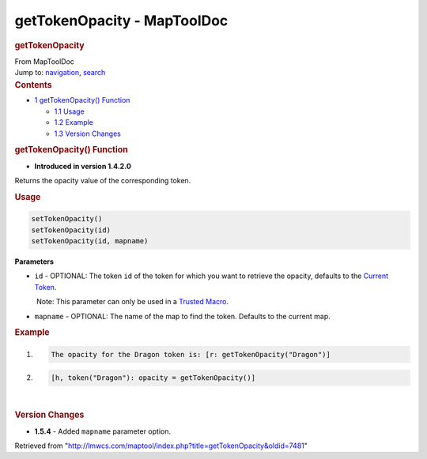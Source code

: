 ============================
getTokenOpacity - MapToolDoc
============================

.. contents::
   :depth: 3
..

.. container:: noprint
   :name: mw-page-base

.. container:: noprint
   :name: mw-head-base

.. container:: mw-body
   :name: content

   .. container:: mw-indicators

   .. rubric:: getTokenOpacity
      :name: firstHeading
      :class: firstHeading

   .. container:: mw-body-content
      :name: bodyContent

      .. container::
         :name: siteSub

         From MapToolDoc

      .. container::
         :name: contentSub

      .. container:: mw-jump
         :name: jump-to-nav

         Jump to: `navigation <#mw-head>`__, `search <#p-search>`__

      .. container:: mw-content-ltr
         :name: mw-content-text

         .. container:: toc
            :name: toc

            .. container::
               :name: toctitle

               .. rubric:: Contents
                  :name: contents

            -  `1 getTokenOpacity()
               Function <#getTokenOpacity.28.29_Function>`__

               -  `1.1 Usage <#Usage>`__
               -  `1.2 Example <#Example>`__
               -  `1.3 Version Changes <#Version_Changes>`__

         .. rubric:: getTokenOpacity() Function
            :name: gettokenopacity-function

         .. container:: template_version

            • **Introduced in version 1.4.2.0**

         .. container:: template_description

            Returns the opacity value of the corresponding token.

         .. rubric:: Usage
            :name: usage

         .. container:: mw-geshi mw-code mw-content-ltr

            .. container:: mtmacro source-mtmacro

               .. code-block:: none

                  setTokenOpacity()
                  setTokenOpacity(id)
                  setTokenOpacity(id, mapname)

         **Parameters**

         -  ``id`` - OPTIONAL: The token ``id`` of the token for which
            you want to retrieve the opacity, defaults to the `Current
            Token <Current_Token>`__.

            .. container:: template_trusted_param

                Note: This parameter can only be used in a `Trusted
               Macro <Trusted_Macro>`__. 

         -  ``mapname`` - OPTIONAL: The name of the map to find the
            token. Defaults to the current map.

         .. rubric:: Example
            :name: example

         .. container:: template_example

            .. container:: mw-geshi mw-code mw-content-ltr

               .. container:: mtmacro source-mtmacro

                  #. .. code-block:: none

                        The opacity for the Dragon token is: [r: getTokenOpacity("Dragon")]

                  #. .. code-block:: none

                        [h, token("Dragon"): opacity = getTokenOpacity()]

         | 

         .. rubric:: Version Changes
            :name: version-changes

         .. container:: template_changes

            -  **1.5.4** - Added ``mapname`` parameter option.

      .. container:: printfooter

         Retrieved from
         "http://lmwcs.com/maptool/index.php?title=getTokenOpacity&oldid=7481"

